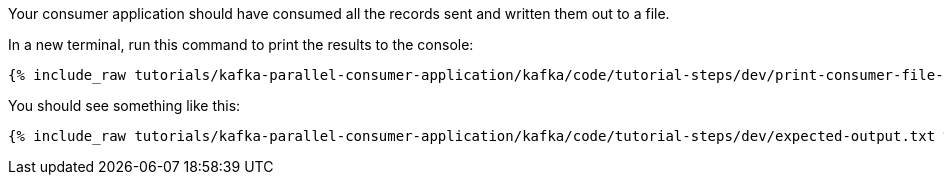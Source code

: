 ////
  This is a sample content file for how to include a console consumer to the tutorial, probably a good idea so the end user can watch the results
  of the tutorial.  Change the text as needed.

////

Your consumer application should have consumed all the records sent and written them out to a file.

In a new terminal, run this command to print the results to the console:

+++++
<pre class="snippet"><code class="shell">{% include_raw tutorials/kafka-parallel-consumer-application/kafka/code/tutorial-steps/dev/print-consumer-file-results.sh %}</code></pre>
+++++

You should see something like this:

+++++
<pre class="snippet"><code class="shell">{% include_raw tutorials/kafka-parallel-consumer-application/kafka/code/tutorial-steps/dev/expected-output.txt %}</code></pre>
+++++
